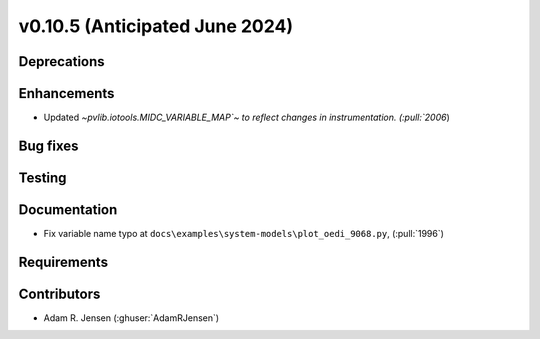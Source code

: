 .. _whatsnew_01050:


v0.10.5 (Anticipated June 2024)
-------------------------------


Deprecations
~~~~~~~~~~~~


Enhancements
~~~~~~~~~~~~
* Updated `~pvlib.iotools.MIDC_VARIABLE_MAP`~ to reflect
  changes in instrumentation. (:pull:`2006`)

Bug fixes
~~~~~~~~~


Testing
~~~~~~~


Documentation
~~~~~~~~~~~~~
* Fix variable name typo at
  ``docs\examples\system-models\plot_oedi_9068.py``, (:pull:`1996`)


Requirements
~~~~~~~~~~~~


Contributors
~~~~~~~~~~~~
* Adam R. Jensen (:ghuser:`AdamRJensen`)
